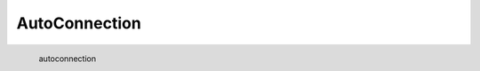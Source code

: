 AutoConnection
*********************

.. figure:: _static/autoconnection.png
   :align: left

   autoconnection